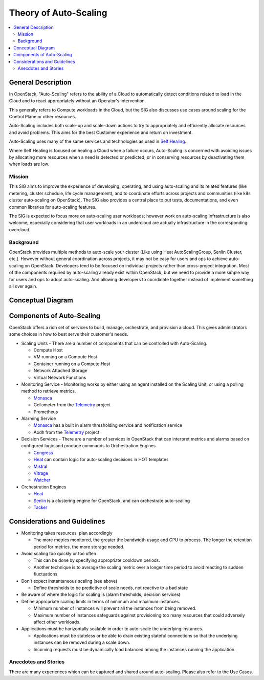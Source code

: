 ======================
Theory of Auto-Scaling
======================

.. contents::
   :depth: 2
   :local:

General Description
===================

In OpenStack, "Auto-Scaling" refers to the ability of a Cloud to automatically
detect conditions related to load in the Cloud and to react appropriately without
an Operator's intervention.

This generally refers to Compute workloads in the Cloud, but the SIG also
discusses use cases around scaling for the Control Plane or other resources.

Auto-Scaling includes both scale-up and scale-down actions to try to appropriately
and efficiently allocate resources and avoid problems.  This aims for the best
Customer experience and return on investment.

Auto-Scaling uses many of the same services and technologies as used in `Self Healing`_.

Where Self Healing is focused on healing a Cloud when a failure occurs, Auto-Scaling
is concerned with avoiding issues by allocating more resources when a need is detected
or predicted, or in conserving resources by deactivating them when loads are low.


Mission
-------
This SIG aims to improve the experience of developing, operating, and using auto-scaling and its related features
(like metering, cluster schedule, life cycle management), and to coordinate efforts across projects and communities
(like k8s cluster auto-scaling on OpenStack). The SIG also provides a central place to put tests, documentations,
and even common libraries for auto-scaling features.

The SIG is expected to focus more on auto-scaling user workloads; however work on auto-scaling infrastructure is
also welcome, especially considering that user workloads in an undercloud are actually infrastructure in the
corresponding overcloud.

Background
----------
OpenStack provides multiple methods to auto-scale your cluster (Like using Heat AutoScalingGroup,
Senlin Cluster, etc.). However without general coordination across projects, it may not be easy for users and ops
to achieve auto-scaling on OpenStack. Developers tend to be focused on individual projects rather than cross-project
integration. Most of the components required by auto-scaling already exist within OpenStack, but we need to provide
a more simple way for users and ops to adopt auto-scaling. And allowing developers to coordinate together instead of
implement something all over again.


Conceptual Diagram
==================

.. image:: ./media/OpenStack-Auto-Scaling.svg
   :alt: Architecture Component Diagram showing Scaling Units, Monitoring
         and Alarming, Decision Services, and Orchestration Engine


Components of Auto-Scaling
==========================

OpenStack offers a rich set of services to build, manage, orchestrate, and
provision a cloud. This gives administrators some choices in how to best serve
their customer's needs.

* Scaling Units - There are a number of components that can be controlled
  with Auto-Scaling.

  * Compute Host
  * VM running on a Compute Host
  * Container running on a Compute Host
  * Network Attached Storage
  * Virtual Network Functions

* Monitoring Service - Monitoring works by either using an agent installed on
  the Scaling Unit, or using a polling method to retrieve metrics.

  * `Monasca`_
  * Ceilometer from the `Telemetry`_ project
  * Prometheus

* Alarming Service

  * `Monasca`_ has a built in alarm thresholding service and notification service
  * Aodh from the `Telemetry`_ project

* Decision Services - There are a number of services in OpenStack that can
  interpret metrics and alarms based on configured logic and produce commands
  to Orchestration Engines.

  * `Congress`_
  * `Heat`_ can contain logic for auto-scaling decisions in HOT templates
  * `Mistral`_
  * `Vitrage`_
  * `Watcher`_


* Orchestration Engines

  * `Heat`_
  * `Senlin`_ is a clustering engine for OpenStack, and can orchestrate auto-scaling
  * `Tacker`_

Considerations and Guidelines
=============================

* Monitoring takes resources, plan accordingly

  * The more metrics monitored, the greater the bandwidth usage and CPU to process.
    The longer the retention period for metrics, the more storage needed.

* Avoid scaling too quickly or too often

  * This can be done by specifying appropriate cooldown periods.
  * Another technique is to average the scaling metric over a longer time period to avoid reacting to sudden
    fluctuations.

* Don't expect instantaneous scaling (see above)

  * Define thresholds to be predictive of scale needs, not reactive to a bad state

* Be aware of where the logic for scaling is (alarm thresholds, decision services)

* Define appropriate scaling limits in terms of minimum and maximum instances.

  * Minimum number of instances will prevent all the instances from being removed.
  * Maximum number of instances safeguards against provisioning too many resources that could adversely affect
    other workloads.

* Applications must be horizontally scalable in order to auto-scale the underlying instances.

  * Applications must be stateless or be able to drain existing stateful connections so that the underlying
    instances can be removed during a scale down.
  * Incoming requests must be dynamically load balanced among the instances running the application.

Anecdotes and Stories
---------------------

There are many experiences which can be captured and shared around auto-scaling.
Please also refer to the Use Cases.



.. _Congress: https://wiki.openstack.org/wiki/Congress
.. _Heat: https://wiki.openstack.org/wiki/Heat
.. _Mistral: https://docs.openstack.org/mistral/latest/
.. _Monasca: https://wiki.openstack.org/wiki/Monasca
.. _Self Healing: https://docs.openstack.org/self-healing-sig/latest/
.. _Senlin: https://docs.openstack.org/senlin/latest/scenarios/autoscaling_heat.html
.. _Telemetry: https://wiki.openstack.org/wiki/Telemetry
.. _Tacker: https://wiki.openstack.org/wiki/Tacker
.. _Vitrage: https://wiki.openstack.org/wiki/Vitrage
.. _Watcher: https://wiki.openstack.org/wiki/Watcher